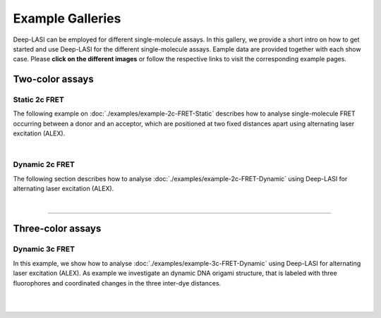 Example Galleries
=====

.. _example:

Deep-LASI can be employed for different single-molecule assays. In this gallery, we provide a short intro on how to get started and
use Deep-LASI for the different single-molecule assays. Eample data are provided together with each show case.
Please **click on the different images** or follow the respective links to visit the corresponding example pages. 

.. One-color assays
.. ------------------

.. Single-color bleaching step analysis
.. ~~~~~~~~~~~~~~~~~~~~~~~~~~~~~~~~~~~~~~

.. Proteins are frequently functioning as oligomers. Photobleaching step analysis allows for investigating the stoichiometry of a particular protein of interest in a molecular assembly, or determining the labeling efficiency of a single protein. Deep-LASI localizes the biomolecule, extract the fluroescence trajectory, analyzes potential bleaching steps by an automated step finding algorithm and determins the number of itensity levels, their brightness and time spend in the different states.

.. .. image:: ./../figures/examples/Steps_Figure.png
   :target: ./examples/example-steps.rst
   :width: 800
   :alt: Bleaching Step Analysis
   :align: center

.. PAINT: Dwell time analysis
.. ~~~~~~~~~~~~~~~~~~~~~~~~~~~~

.. In DNA-PAINT, fluorescently labeled *imager strands* transiently bind to complementary *docking strands* on a target structure.
.. Besides sequence-based multiplexing, variation of binding time and binding frequency allow for visualizing multiple distinct molecular species within a single sample via DNA-PAINT. Deep-LASI allows for extracting time traces and fluorescence characteristics, to determine the ON- and OFF-times associated with time the imager strand spends in the bound state τ :sub:`b` or diffusing τ :sub:`d` in solution according to the chosen DNA sequence.

.. .. image:: ./../figures/examples/PAINT_Figure.png
   :target: https://deep-lasi-tutorial.readthedocs.io/en/latest/examples/example-paint.html
   :width: 500
   :alt: PAINT assay
   :align: center

.. --------------------------------------------------------------------

Two-color assays
------------------

Static 2c FRET
~~~~~~~~~~~~~~~~

The following example on :doc:`./examples/example-2c-FRET-Static` describes how to analyse single-molecule FRET occurring between a donor and an acceptor, which are positioned at two fixed distances apart using alternating laser excitation (ALEX).

.. We discuss two examples for publicly available sample data from `Hellenkamp et al., Nat. Meth (2018) <https://www.nature.com/articles/s41592-018-0085-0>`_ and `Götz et al., Nat. Meth (2022) <https://www.nature.com/articles/s41467-022-33023-3>`_.

.. image:: ./../figures/examples/Static_Twoc_ALEX.png
   :target: https://deep-lasi-tutorial.readthedocs.io/en/latest/examples/example-2c-FRET-Static.html
   :width: 500
   :alt: Static 2c FRET Analysis with ALEX
   :align: center

|

Dynamic 2c FRET
~~~~~~~~~~~~~~~~~

The following section describes how to analyse :doc:`./examples/example-2c-FRET-Dynamic` using Deep-LASI for alternating laser excitation (ALEX). 

.. image:: ./../figures/examples/Dynamic_2c_ALEX.png
   :target: https://deep-lasi-tutorial.readthedocs.io/en/latest/examples/example-2c-FRET-Dynamic.html
   :width: 800
   :alt: Dynamic 2c FRET Analysis with ALEX
   :align: center

|

--------------------------------------------------------------------

Three-color assays
--------------------

Dynamic 3c FRET
~~~~~~~~~~~~~~~~~
In this example, we show how to analyse :doc:`./examples/example-3c-FRET-Dynamic` using Deep-LASI for alternating laser excitation (ALEX). As example we investigate an dynamic DNA origami structure, that is labeled with three fluorophores and coordinated changes in the three inter-dye distances.

.. image:: ./../figures/examples/Dynamic_3c_ALEX.png
   :target: https://deep-lasi-tutorial.readthedocs.io/en/latest/examples/example-3c-FRET-Dynamic.html
   :width: 800
   :alt: Dynamic 3c FRET Analysis with ALEX
   :align: center

|

.. Co-Localization analysis
.. ~~~~~~~~~~~~~~~~~~~~~~~~~~

.. Co-localization of differently labeled biomolecules can provide valulable information on molecular interactions.
.. The following workflow describes how to use Deep-LASI for standard colocalization experiments with up to three detection channels.

.. .. image:: ./../figures/examples/Co-Localization.png
   :target: https://deep-lasi-tutorial.readthedocs.io/en/latest/examples/example-Colocalization.html
   :width: 250
   :alt: Collocalization between up to three binding partners
   :align: center

|

.. --------------------------------------------------------------------
.. 
.. 3D Tracking of fluorescent particles
.. --------------------------------------
..
.. ... coming soon ...
.. 
.. Workflow for extracking and analyzing fluorescent traces and FRET signatures of diffusing particles from 3D-Orbital Tracking microscopy. (Mieskes et al., 2023, Small)

.. .. toctree::
   :hidden:
   :titlesonly:

   ./examples/example-2c-FRET-Static
   ./examples/example-2c-FRET-Dynamic
   ./examples/example-3c-FRET-Dynamic
   
..   ./examples/example-steps
..   ./examples/example-paint
..   ./examples/example-Colocalization
